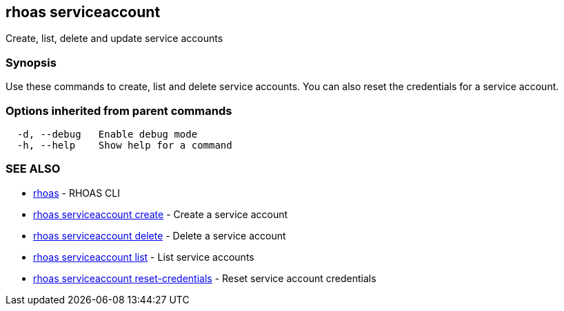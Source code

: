 == rhoas serviceaccount

Create, list, delete and update service accounts

=== Synopsis

Use these commands to create, list and delete service accounts. You can
also reset the credentials for a service account.

=== Options inherited from parent commands

....
  -d, --debug   Enable debug mode
  -h, --help    Show help for a command
....

=== SEE ALSO

* link:rhoas.adoc[rhoas] - RHOAS CLI
* link:rhoas_serviceaccount_create.adoc[rhoas serviceaccount create] -
Create a service account
* link:rhoas_serviceaccount_delete.adoc[rhoas serviceaccount delete] -
Delete a service account
* link:rhoas_serviceaccount_list.adoc[rhoas serviceaccount list] - List
service accounts
* link:rhoas_serviceaccount_reset-credentials.adoc[rhoas serviceaccount
reset-credentials] - Reset service account credentials
